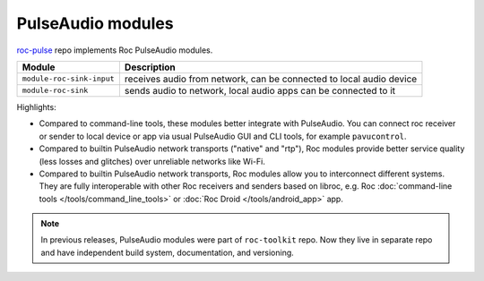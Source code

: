 PulseAudio modules
******************

`roc-pulse <https://github.com/roc-streaming/roc-pulse>`_ repo implements Roc PulseAudio modules.

========================= ====================================================================
Module                    Description
========================= ====================================================================
``module-roc-sink-input`` receives audio from network, can be connected to local audio device
``module-roc-sink``       sends audio to network, local audio apps can be connected to it
========================= ====================================================================

Highlights:

* Compared to command-line tools, these modules better integrate with PulseAudio. You can connect roc receiver or sender to local device or app via usual PulseAudio GUI and CLI tools, for example ``pavucontrol``.

* Compared to builtin PulseAudio network transports ("native" and "rtp"), Roc modules provide better service quality (less losses and glitches) over unreliable networks like Wi-Fi.

* Compared to builtin PulseAudio network transports, Roc modules allow you to interconnect different systems. They are fully interoperable with other Roc receivers and senders based on libroc, e.g. Roc :doc:`command-line tools </tools/command_line_tools>` or :doc:`Roc Droid </tools/android_app>` app.

.. note::

   In previous releases, PulseAudio modules were part of ``roc-toolkit`` repo. Now they live in separate repo and have independent build system, documentation, and versioning.
